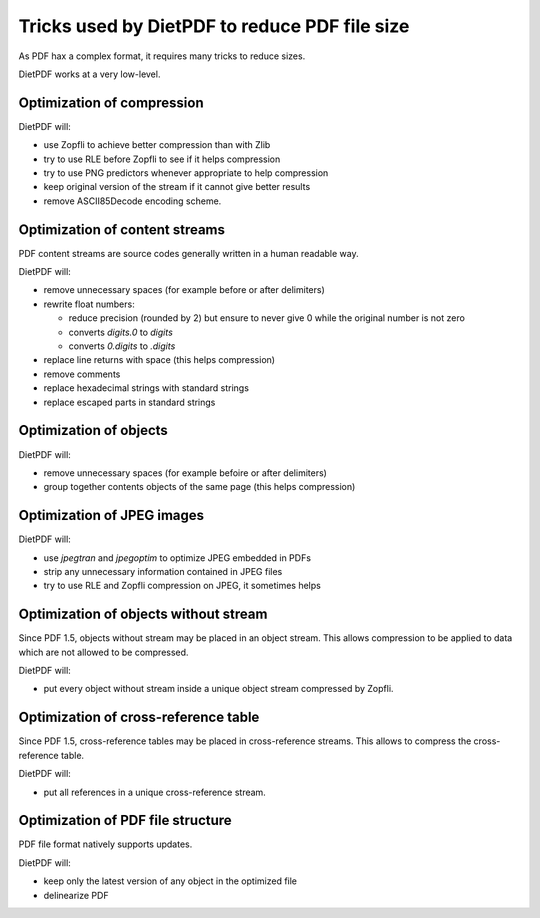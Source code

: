 ==============================================
Tricks used by DietPDF to reduce PDF file size
==============================================


As PDF hax a complex format, it requires many tricks to reduce sizes.

DietPDF works at a very low-level.

Optimization of compression
===========================

DietPDF will:

* use Zopfli to achieve better compression than with Zlib

* try to use RLE before Zopfli to see if it helps compression

* try to use PNG predictors whenever appropriate to help compression

* keep original version of the stream if it cannot give better results

* remove ASCII85Decode encoding scheme.

Optimization of content streams
===============================

PDF content streams are source codes generally written in a human readable way.

DietPDF will:

* remove unnecessary spaces (for example before or after delimiters)

* rewrite float numbers:

  * reduce precision (rounded by 2) but ensure to never give 0 while the
    original number is not zero

  * converts `digits.0` to `digits`

  * converts `0.digits` to `.digits`

* replace line returns with space (this helps compression)

* remove comments

* replace hexadecimal strings with standard strings

* replace escaped parts in standard strings

Optimization of objects
=======================

DietPDF will:

* remove unnecessary spaces (for example befoire or after delimiters)
  
* group together contents objects of the same page (this helps compression)

Optimization of JPEG images
===========================

DietPDF will:

* use `jpegtran` and `jpegoptim` to optimize JPEG embedded in PDFs

* strip any unnecessary information contained in JPEG files
  
* try to use RLE and Zopfli compression on JPEG, it sometimes helps

Optimization of objects without stream
======================================

Since PDF 1.5, objects without stream may be placed in an object stream. This
allows compression to be applied to data which are not allowed to be compressed.

DietPDF will:

* put every object without stream inside a unique object stream compressed by
  Zopfli.

Optimization of cross-reference table
=====================================

Since PDF 1.5, cross-reference tables may be placed in cross-reference streams.
This allows to compress the cross-reference table.

DietPDF will:

* put all references in a unique cross-reference stream.

Optimization of PDF file structure
==================================

PDF file format natively supports updates.

DietPDF will:

* keep only the latest version of any object in the optimized file

* delinearize PDF
